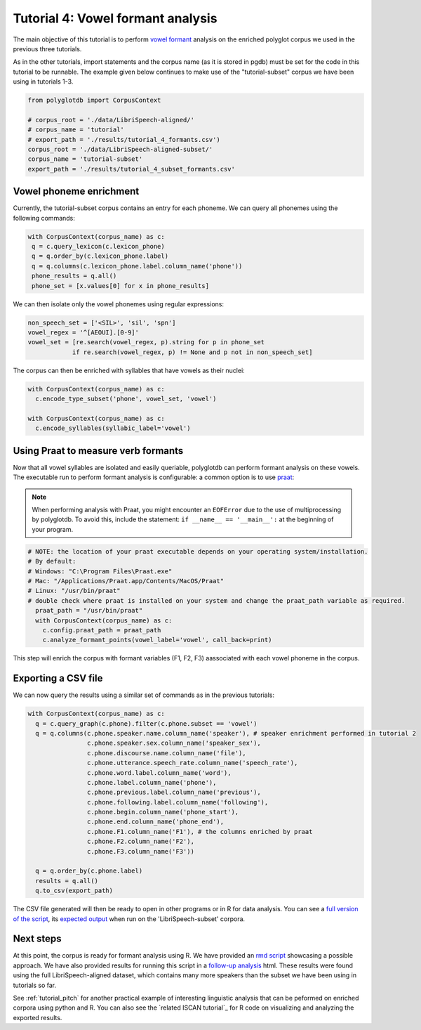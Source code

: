 
.. _full version of the script: https://github.com/MontrealCorpusTools/PolyglotDB/tree/master/examples/tutorial/tutorial_4_formants.py

.. _expected output: https://github.com/MontrealCorpusTools/PolyglotDB/tree/master/examples/tutorial/results/tutorial_4_subset_formants.csv

.. _vowel formant: https://en.wikipedia.org/wiki/Formant

.. _praat: https://www.fon.hum.uva.nl/praat/

.. _follow-up analysis: https://github.com/MontrealCorpusTools/PolyglotDB/tree/master/examples/tutorial/results/tutorial_4_formants.html

.. _rmd script: https://github.com/MontrealCorpusTools/PolyglotDB/tree/master/examples/tutorial/results/tutorial_4_formants.Rmd

.. _tutorial_formants:


***********************************
Tutorial 4: Vowel formant analysis
***********************************

The main objective of this tutorial is to perform `vowel formant`_ analysis on the enriched polyglot corpus we used in the previous three tutorials.

As in the other tutorials, import statements and the corpus name (as it is stored in pgdb) must be set for the code in this tutorial
to be runnable. The example given below continues to make use of the "tutorial-subset" corpus we have been using in tutorials 1-3.

.. code-block:: python

    from polyglotdb import CorpusContext

    # corpus_root = './data/LibriSpeech-aligned/'
    # corpus_name = 'tutorial'
    # export_path = './results/tutorial_4_formants.csv')
    corpus_root = './data/LibriSpeech-aligned-subset/'
    corpus_name = 'tutorial-subset'
    export_path = './results/tutorial_4_subset_formants.csv'

Vowel phoneme enrichment
=========================

Currently, the tutorial-subset corpus contains an entry for each phoneme. We can query all phonemes using the following commands:

.. code-block:: python

   with CorpusContext(corpus_name) as c:
    q = c.query_lexicon(c.lexicon_phone)
    q = q.order_by(c.lexicon_phone.label)
    q = q.columns(c.lexicon_phone.label.column_name('phone'))
    phone_results = q.all()
    phone_set = [x.values[0] for x in phone_results]


We can then isolate only the vowel phonemes using regular expressions:

.. code-block:: python

  non_speech_set = ['<SIL>', 'sil', 'spn']
  vowel_regex = '^[AEOUI].[0-9]'
  vowel_set = [re.search(vowel_regex, p).string for p in phone_set
              if re.search(vowel_regex, p) != None and p not in non_speech_set]

The corpus can then be enriched with syllables that have vowels as their nuclei:

.. code-block:: python

  with CorpusContext(corpus_name) as c:
    c.encode_type_subset('phone', vowel_set, 'vowel')

  with CorpusContext(corpus_name) as c:
    c.encode_syllables(syllabic_label='vowel')


Using Praat to measure verb formants
=========================

Now that all vowel syllables are isolated and easily queriable, polyglotdb can perform formant analysis on these vowels. The executable run to perform formant analysis is configurable: a common option is to use `praat`_:

.. note::
  When performing analysis with Praat, you might encounter an ``EOFError`` due to the use of multiprocessing by polyglotdb. To avoid this, include the statement: ``if __name__ == '__main__':`` at the beginning of your program.

.. code-block:: python

  # NOTE: the location of your praat executable depends on your operating system/installation.
  # By default:
  # Windows: "C:\Program Files\Praat.exe"
  # Mac: "/Applications/Praat.app/Contents/MacOS/Praat"
  # Linux: "/usr/bin/praat"
  # double check where praat is installed on your system and change the praat_path variable as required.
    praat_path = "/usr/bin/praat"
    with CorpusContext(corpus_name) as c:
      c.config.praat_path = praat_path
      c.analyze_formant_points(vowel_label='vowel', call_back=print)

This step will enrich the corpus with formant variables (F1, F2, F3) aassociated with each vowel phoneme in the corpus.

Exporting a CSV file
=========================

We can now query the results using a similar set of commands as in the previous tutorials:

.. code-block:: python

  with CorpusContext(corpus_name) as c:
    q = c.query_graph(c.phone).filter(c.phone.subset == 'vowel')
    q = q.columns(c.phone.speaker.name.column_name('speaker'), # speaker enrichment performed in tutorial 2
                  c.phone.speaker.sex.column_name('speaker_sex'),
                  c.phone.discourse.name.column_name('file'),
                  c.phone.utterance.speech_rate.column_name('speech_rate'),
                  c.phone.word.label.column_name('word'),
                  c.phone.label.column_name('phone'),
                  c.phone.previous.label.column_name('previous'),
                  c.phone.following.label.column_name('following'),
                  c.phone.begin.column_name('phone_start'),
                  c.phone.end.column_name('phone_end'),
                  c.phone.F1.column_name('F1'), # the columns enriched by praat
                  c.phone.F2.column_name('F2'),
                  c.phone.F3.column_name('F3'))

    q = q.order_by(c.phone.label)
    results = q.all()
    q.to_csv(export_path)


The CSV file generated will then be ready to open in other programs or in R for data analysis. You can see a `full version of the script`_, its `expected output`_ when run on the 'LibriSpeech-subset' corpora.


Next steps
==========
At this point, the corpus is ready for formant analysis using R. We have provided an `rmd script`_ showcasing a possible approach. We have also provided results for running this script in a `follow-up analysis`_ html. These results were found using the full LibriSpeech-aligned dataset, which contains many more speakers than the subset we have been using in tutorials so far.

See :ref:`tutorial_pitch` for another practical example of interesting linguistic analysis that can be peformed on enriched corpora using python and R. You can also see the `related ISCAN tutorial`_ for R code on visualizing and analyzing the exported results.
